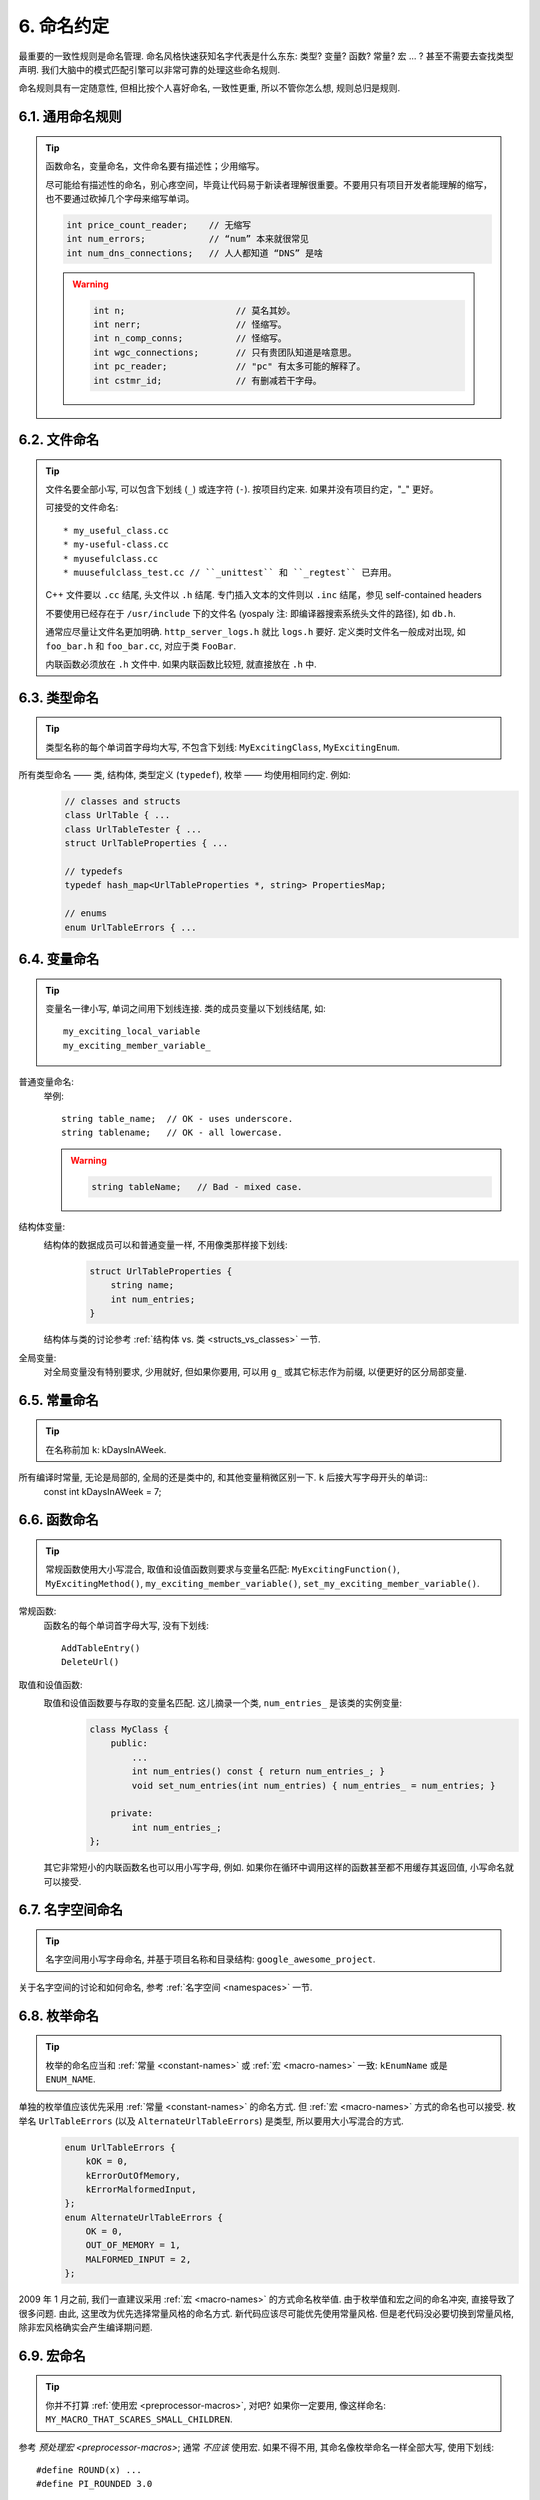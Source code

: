 6. 命名约定
------------

最重要的一致性规则是命名管理. 命名风格快速获知名字代表是什么东东: 类型? 变量? 函数? 常量? 宏 ... ? 甚至不需要去查找类型声明. 我们大脑中的模式匹配引擎可以非常可靠的处理这些命名规则.

命名规则具有一定随意性, 但相比按个人喜好命名, 一致性更重, 所以不管你怎么想, 规则总归是规则.

6.1. 通用命名规则
~~~~~~~~~~~~~~~~~~~~

.. tip::
    函数命名，变量命名，文件命名要有描述性；少用缩写。
    
    尽可能给有描述性的命名，别心疼空间，毕竟让代码易于新读者理解很重要。不要用只有项目开发者能理解的缩写，也不要通过砍掉几个字母来缩写单词。
    
    .. code-block:: c++
    
        int price_count_reader;    // 无缩写
        int num_errors;            // “num” 本来就很常见
        int num_dns_connections;   // 人人都知道 “DNS” 是啥
        
    .. warning::
    
        .. code-block:: c++
        
            int n;                     // 莫名其妙。
            int nerr;                  // 怪缩写。
            int n_comp_conns;          // 怪缩写。
            int wgc_connections;       // 只有贵团队知道是啥意思。
            int pc_reader;             // "pc" 有太多可能的解释了。
            int cstmr_id;              // 有删减若干字母。
        
        
6.2. 文件命名
~~~~~~~~~~~~~~~~~~~~

.. tip::
    文件名要全部小写, 可以包含下划线 (``_``) 或连字符 (``-``). 按项目约定来. 如果并没有项目约定，"_" 更好。

    可接受的文件命名::
    
        * my_useful_class.cc
        * my-useful-class.cc
        * myusefulclass.cc
        * muusefulclass_test.cc // ``_unittest`` 和 ``_regtest`` 已弃用。

    C++ 文件要以 ``.cc`` 结尾, 头文件以 ``.h`` 结尾. 专门插入文本的文件则以 ``.inc`` 结尾，参见  self-contained headers
    
    不要使用已经存在于 ``/usr/include`` 下的文件名 (yospaly 注: 即编译器搜索系统头文件的路径), 如 ``db.h``.
    
    通常应尽量让文件名更加明确. ``http_server_logs.h`` 就比 ``logs.h`` 要好. 定义类时文件名一般成对出现, 如 ``foo_bar.h`` 和 ``foo_bar.cc``, 对应于类 ``FooBar``.
    
    内联函数必须放在 ``.h`` 文件中. 如果内联函数比较短, 就直接放在 ``.h`` 中.

6.3. 类型命名
~~~~~~~~~~~~~~~~~~~~

.. tip::
    类型名称的每个单词首字母均大写, 不包含下划线: ``MyExcitingClass``, ``MyExcitingEnum``.
    
所有类型命名 —— 类, 结构体, 类型定义 (``typedef``), 枚举 —— 均使用相同约定. 例如:
    .. code-block:: c++
        
        // classes and structs
        class UrlTable { ...
        class UrlTableTester { ...
        struct UrlTableProperties { ...
        
        // typedefs
        typedef hash_map<UrlTableProperties *, string> PropertiesMap;
        
        // enums
        enum UrlTableErrors { ...
    
6.4. 变量命名
~~~~~~~~~~~~~~~~~~~~

.. tip::
    变量名一律小写, 单词之间用下划线连接. 类的成员变量以下划线结尾, 如::
        
        my_exciting_local_variable
        my_exciting_member_variable_

普通变量命名:
    举例::
        
        string table_name;  // OK - uses underscore.
        string tablename;   // OK - all lowercase.
    
    .. warning::
        .. code-block:: c++
            
            string tableName;   // Bad - mixed case.
    
结构体变量:
    结构体的数据成员可以和普通变量一样, 不用像类那样接下划线:
        .. code-block:: c++
            
            struct UrlTableProperties {
                string name;
                int num_entries;
            }
        
    结构体与类的讨论参考 :ref:`结构体 vs. 类 <structs_vs_classes>` 一节.
    
全局变量:
    对全局变量没有特别要求, 少用就好, 但如果你要用, 可以用 ``g_`` 或其它标志作为前缀, 以便更好的区分局部变量.


.. _constant-names:

6.5. 常量命名
~~~~~~~~~~~~~~~~~~~~

.. tip::
    在名称前加 ``k``: kDaysInAWeek.
    
所有编译时常量, 无论是局部的, 全局的还是类中的, 和其他变量稍微区别一下. ``k`` 后接大写字母开头的单词::
    const int kDaysInAWeek = 7;


.. _function-names:

6.6. 函数命名
~~~~~~~~~~~~~~~~~~~~

.. tip::
    常规函数使用大小写混合, 取值和设值函数则要求与变量名匹配: ``MyExcitingFunction()``, ``MyExcitingMethod()``, ``my_exciting_member_variable()``, ``set_my_exciting_member_variable()``.
    
常规函数:
    函数名的每个单词首字母大写, 没有下划线::
        
        AddTableEntry()
        DeleteUrl()

取值和设值函数:
    取值和设值函数要与存取的变量名匹配. 这儿摘录一个类, ``num_entries_`` 是该类的实例变量:
        .. code-block:: c++
            
            class MyClass {
                public:
                    ...
                    int num_entries() const { return num_entries_; }
                    void set_num_entries(int num_entries) { num_entries_ = num_entries; }

                private:
                    int num_entries_;
            };
        
    其它非常短小的内联函数名也可以用小写字母, 例如. 如果你在循环中调用这样的函数甚至都不用缓存其返回值, 小写命名就可以接受.
    
6.7. 名字空间命名
~~~~~~~~~~~~~~~~~~~~

.. tip::
    名字空间用小写字母命名, 并基于项目名称和目录结构: ``google_awesome_project``.
    
关于名字空间的讨论和如何命名, 参考 :ref:`名字空间 <namespaces>` 一节.

6.8. 枚举命名
~~~~~~~~~~~~~~~~~~~~

.. tip::
    枚举的命名应当和 :ref:`常量 <constant-names>` 或 :ref:`宏 <macro-names>` 一致: ``kEnumName`` 或是 ``ENUM_NAME``.
    
单独的枚举值应该优先采用 :ref:`常量 <constant-names>` 的命名方式. 但 :ref:`宏 <macro-names>` 方式的命名也可以接受. 枚举名 ``UrlTableErrors`` (以及 ``AlternateUrlTableErrors``) 是类型, 所以要用大小写混合的方式.
    .. code-block:: c++
        
        enum UrlTableErrors {
            kOK = 0,
            kErrorOutOfMemory,
            kErrorMalformedInput,
        };
        enum AlternateUrlTableErrors {
            OK = 0,
            OUT_OF_MEMORY = 1,
            MALFORMED_INPUT = 2,
        };

2009 年 1 月之前, 我们一直建议采用 :ref:`宏 <macro-names>` 的方式命名枚举值. 由于枚举值和宏之间的命名冲突, 直接导致了很多问题. 由此, 这里改为优先选择常量风格的命名方式. 新代码应该尽可能优先使用常量风格. 但是老代码没必要切换到常量风格, 除非宏风格确实会产生编译期问题.

.. _macro-names:

6.9. 宏命名
~~~~~~~~~~~~~~~~~~~~

.. tip::
    你并不打算 :ref:`使用宏 <preprocessor-macros>`, 对吧? 如果你一定要用, 像这样命名: ``MY_MACRO_THAT_SCARES_SMALL_CHILDREN``.

参考 `预处理宏 <preprocessor-macros>`; 通常 *不应该* 使用宏. 如果不得不用, 其命名像枚举命名一样全部大写, 使用下划线::
    
    #define ROUND(x) ...
    #define PI_ROUNDED 3.0

    
6.10. 命名规则的特例
~~~~~~~~~~~~~~~~~~~~~

.. tip::
    如果你命名的实体与已有 C/C++ 实体相似, 可参考现有命名策略.

``bigopen()``:
    函数名, 参照 ``open()`` 的形式
    
``uint``:
    ``typedef``
    
``bigpos``:
    ``struct`` 或 ``class``, 参照 ``pos`` 的形式
    
``sparse_hash_map``:
    STL 相似实体; 参照 STL 命名约定
    
``LONGLONG_MAX``:
    常量, 如同 ``INT_MAX``

